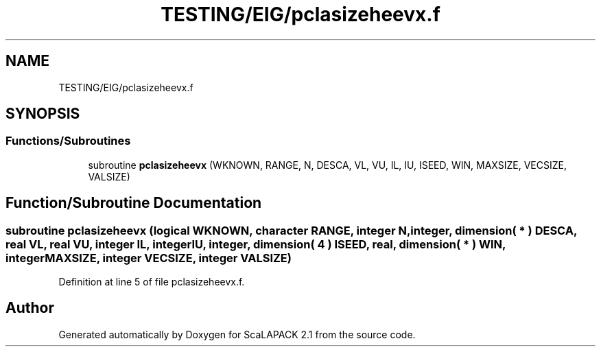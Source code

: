 .TH "TESTING/EIG/pclasizeheevx.f" 3 "Sat Nov 16 2019" "Version 2.1" "ScaLAPACK 2.1" \" -*- nroff -*-
.ad l
.nh
.SH NAME
TESTING/EIG/pclasizeheevx.f
.SH SYNOPSIS
.br
.PP
.SS "Functions/Subroutines"

.in +1c
.ti -1c
.RI "subroutine \fBpclasizeheevx\fP (WKNOWN, RANGE, N, DESCA, VL, VU, IL, IU, ISEED, WIN, MAXSIZE, VECSIZE, VALSIZE)"
.br
.in -1c
.SH "Function/Subroutine Documentation"
.PP 
.SS "subroutine pclasizeheevx (logical WKNOWN, character RANGE, integer N, integer, dimension( * ) DESCA, real VL, real VU, integer IL, integer IU, integer, dimension( 4 ) ISEED, real, dimension( * ) WIN, integer MAXSIZE, integer VECSIZE, integer VALSIZE)"

.PP
Definition at line 5 of file pclasizeheevx\&.f\&.
.SH "Author"
.PP 
Generated automatically by Doxygen for ScaLAPACK 2\&.1 from the source code\&.
